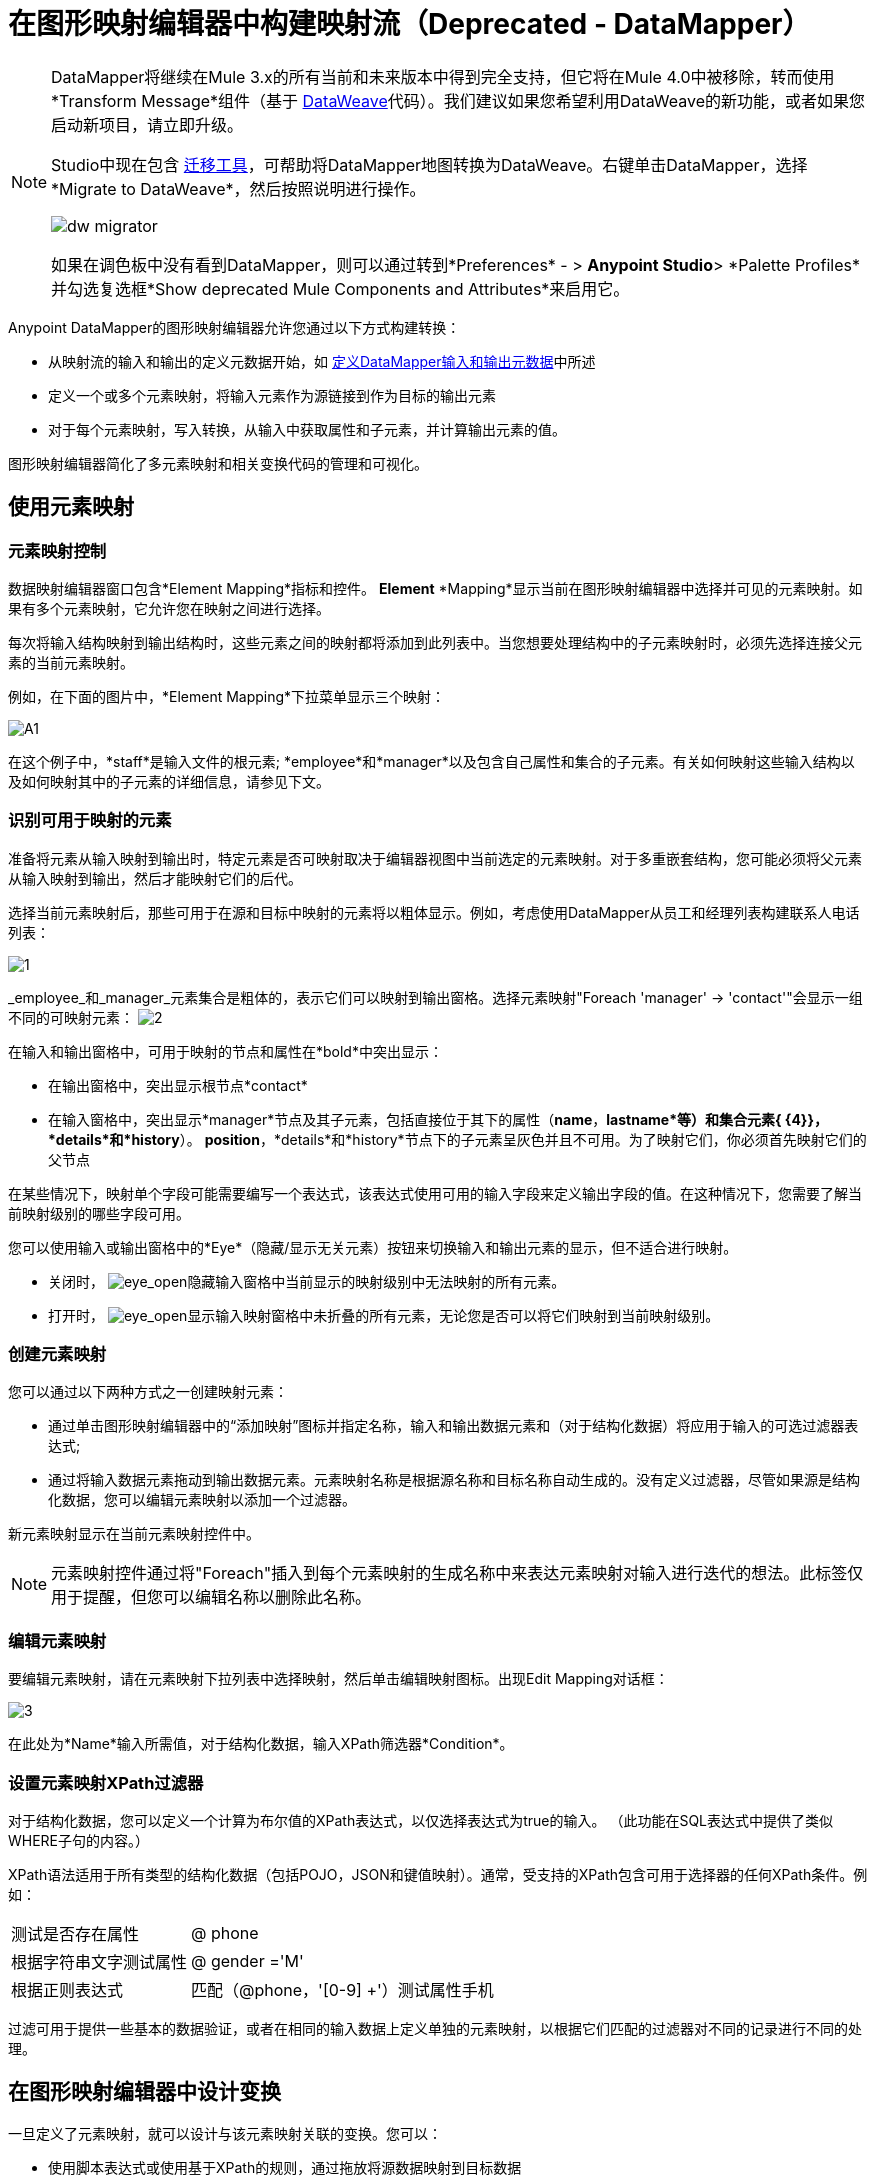 = 在图形映射编辑器中构建映射流（Deprecated  -  DataMapper）
:keywords: datamapper

[NOTE]
====
DataMapper将继续在Mule 3.x的所有当前和未来版本中得到完全支持，但它将在Mule 4.0中被移除，转而使用*Transform Message*组件（基于 link:/mule-user-guide/v/3.8/dataweave[DataWeave]代码）。我们建议如果您希望利用DataWeave的新功能，或者如果您启动新项目，请立即升级。

Studio中现在包含 link:/mule-user-guide/v/3.8/dataweave-migrator[迁移工具]，可帮助将DataMapper地图转换为DataWeave。右键单击DataMapper，选择*Migrate to DataWeave*，然后按照说明进行操作。

image:dw_migrator_script.png[dw migrator]

如果在调色板中没有看到DataMapper，则可以通过转到*Preferences*  - > *Anypoint Studio*> *Palette Profiles*并勾选复选框*Show deprecated Mule Components and Attributes*来启用它。
====


Anypoint DataMapper的图形映射编辑器允许您通过以下方式构建转换：

* 从映射流的输入和输出的定义元数据开始，如 link:/anypoint-studio/v/6.5/defining-datamapper-input-and-output-metadata[定义DataMapper输入和输出元数据]中所述

* 定义一个或多个元素映射，将输入元素作为源链接到作为目标的输出元素

* 对于每个元素映射，写入转换，从输入中获取属性和子元素，并计算输出元素的值。

图形映射编辑器简化了多元素映射和相关变换代码的管理和可视化。

== 使用元素映射

=== 元素映射控制

数据映射编辑器窗口包含*Element Mapping*指标和控件。 *Element* *Mapping*显示当前在图形映射编辑器中选择并可见的元素映射。如果有多个元素映射，它允许您在映射之间进行选择。

每次将输入结构映射到输出结构时，这些元素之间的映射都将添加到此列表中。当您想要处理结构中的子元素映射时，必须先选择连接父元素的当前元素映射。

例如，在下面的图片中，*Element Mapping*下拉菜单显示三个映射：

image:a1.png[A1]

在这个例子中，*staff*是输入文件的根元素; *employee*和*manager*以及包含自己属性和集合的子元素。有关如何映射这些输入结构以及如何映射其中的子元素的详细信息，请参见下文。

=== 识别可用于映射的元素

准备将元素从输入映射到输出时，特定元素是否可映射取决于编辑器视图中当前选定的元素映射。对于多重嵌套结构，您可能必须将父元素从输入映射到输出，然后才能映射它们的后代。

选择当前元素映射后，那些可用于在源和目标中映射的元素将以粗体显示。例如，考虑使用DataMapper从员工和经理列表构建联系人电话列表：

image:1.png[1]

_employee_和_manager_元素集合是粗体的，表示它们可以映射到输出窗格。选择元素映射"Foreach 'manager' -> 'contact'"会显示一组不同的可映射元素： image:2.png[2]

在输入和输出窗格中，可用于映射的节点和属性在*bold*中突出显示：

* 在输出窗格中，突出显示根节点*contact*
* 在输入窗格中，突出显示*manager*节点及其子元素，包括直接位于其下的属性（*name*，*lastname*等）和集合元素{ {4}}，*details*和*history*）。 *position*，*details*和*history*节点下的子元素呈灰色并且不可用。为了映射它们，你必须首先映射它们的父节点

在某些情况下，映射单个字段可能需要编写一个表达式，该表达式使用可用的输入字段来定义输出字段的值。在这种情况下，您需要了解当前映射级别的哪些字段可用。

您可以使用输入或输出窗格中的*Eye*（隐藏/显示无关元素）按钮来切换输入和输出元素的显示，但不适合进行映射。

* 关闭时， image:eye_open.png[eye_open]隐藏输入窗格中当前显示的映射级别中无法映射的所有元素。

* 打开时， image:eye_open.png[eye_open]显示输入映射窗格中未折叠的所有元素，无论您是否可以将它们映射到当前映射级别。

=== 创建元素映射

您可以通过以下两种方式之一创建映射元素：

* 通过单击图形映射编辑器中的“添加映射”图标并指定名称，输入和输出数据元素和（对于结构化数据）将应用于输入的可选过滤器表达式;
* 通过将输入数据元素拖动到输出数据元素。元素映射名称是根据源名称和目标名称自动生成的。没有定义过滤器，尽管如果源是结构化数据，您可以编辑元素映射以添加一个过滤器。

新元素映射显示在当前元素映射控件中。

[NOTE]
元素映射控件通过将"Foreach"插入到每个元素映射的生成名称中来表达元素映射对输入进行迭代的想法。此标签仅用于提醒，但您可以编辑名称以删除此名称。

=== 编辑元素映射

要编辑元素映射，请在元素映射下拉列表中选择映射，然后单击编辑映射图标。出现Edit Mapping对话框：

image:3.png[3]

在此处为*Name*输入所需值，对于结构化数据，输入XPath筛选器*Condition*。

=== 设置元素映射XPath过滤器

对于结构化数据，您可以定义一个计算为布尔值的XPath表达式，以仅选择表达式为true的输入。 （此功能在SQL表达式中提供了类似WHERE子句的内容。）

XPath语法适用于所有类型的结构化数据（包括POJO，JSON和键值映射）。通常，受支持的XPath包含可用于选择器的任何XPath条件。例如：

[%autowidth.spread]
|===
|测试是否存在属性 | @ phone
|根据字符串文字测试属性 | @ gender ='M'
|根据正则表达式 |匹配（@phone，'[0-9] +'）测试属性手机
|===

过滤可用于提供一些基本的数据验证，或者在相同的输入数据上定义单独的元素映射，以根据它们匹配的过滤器对不同的记录进行不同的处理。

== 在图形映射编辑器中设计变换

一旦定义了元素映射，就可以设计与该元素映射关联的变换。您可以：

* 使用脚本表达式或使用基于XPath的规则，通过拖放将源数据映射到目标数据
* 将输入参数添加到您的数据映射中
* 创建或连接到查找表

=== 拖放字段映射

* 当您首次将某个元素从输入拖放到输出时，输入和输出中具有匹配名称和类型的所有字段都将自动为您映射。这称为_automapping_，当处理大量字段和有限元数据的大型复杂映射时，它可以节省时间和精力。
* 如果您将第二个源字段拖动到已具有指定脚本的目标，则新值将连接到旧的字段。

无论哪种情况，DataMapper都会为输出字段创建一个称为分配脚本的表达式。

[NOTE]
====
*Default Scripting Language for Assigned Scripts*

根据您的默认脚本语言，分配的脚本表达式可以使用Mule表达式语言（默认）或CTL2（Mule 3.4之前的唯一可用转换语言）。 MuleSoft建议将来使用MEL，因为它是Mule其余部分使用的表达式语言，它与Mule的其余部分比CTL2更好地集成，并且它将继续用Mule积极开发。

为了向后兼容，将支持CTL2。如果您有某些特定要求，可以将默认脚本语言更改为CTL2。有关更改默认脚本语言的详细信息，请参阅 link:/anypoint-studio/v/6.5/choosing-mel-or-ctl2-as-scripting-engine[选择MEL或CTL2作为脚本引擎]。
====

要查看输出字段的指定脚本，请单击DataMapper的“输出”窗格中的字段名称。表达式显示在“输出”窗格下的文本框中。

image:4.png[4] +

在上面的示例中，输出字段`name`的值是由以下内容组成的字符串：

* 输入字段`lastname`
* 逗号
* 一个空格
* 输入字段`name`
* 一个空格
* 字符串`(mgr)`

得到的值是字符串`Larson, Larry (mgr)`，您可以在*name*字段旁看到该字符串。

=== 直接编写分配的脚本表达式

直接编写指定的脚本表达式允许您手动映射字段或修改现有映射。如果您所做的不仅仅是数据字段的基本复制和连接，您可能需要为输出字段编写或修改分配的脚本。

一种实用的技术是将输入字段拖到输出以获取引用输入的代码，然后使用熟悉的操作符和选定表达式语言中的一组内置函数编写表达式的其余部分。例如，在将输入字段拖动到输出后，可以编辑输出窗格底部的已分配脚本框，如上例所示。

您也可以选择*Script*视图来编辑整个映射的脚本：

image:5.png[五]

与图形视图一样，脚本视图允许您使用*Element Mapping*下拉菜单查看所需的映射级别。

编辑提供了几种类型的支持：

* 自动完成，包括输入和输出字段，变量和函数
* 在撰写脚本时进行实时错误检查
*  MEL和CTL2的语法高亮显示
* 从左窗格中的映射输入和输出，规则和函数树拖放到右窗格中的代码

[TIP]
====
*Effects of Editing in Script View*

* 请勿编辑由Anypoint Studio自动插入到脚本中的注释以及管理id和parent_id值的语句。更改代码的这些部分可能会导致不可预知的结果。

* 可以构建一个语法正确和有效的脚本，这些脚本太复杂，无法翻译回图形视图。在这种情况下，您将失去切换到此元素映射的图形视图的能力。
====

=== 使用规则从复杂结构化数据中提取字段

DataMapper中的规则允许您将XPath选择器应用于结构化输入数据，并使结果可用于转换输出。

规则最常见的用例是将数据从树结构（例如特别复杂的XML或JSON文档）提取到像CSV这样的扁平结构。通过映射嵌套结构和元素映射，大多数用于将结构化输入数据映射到结构化目标的用例更容易处理。但是，可以使用规则来避开映射多个映射级别以仅从结构中提取几个节点的需要。

==== 创建规则

要创建规则，请在输入窗格中执行以下操作之一：

* 点击加号图标+并选择*Add Rule*

*  Cluck *Rules*，然后选择*Add Rule*
+
image:6.png[6]

出现新规则对话框。

在输入中使用*  *Name*来引用此规则。

*  *Type*设置规则返回的值的类型。这可以是基本的数据类型（字符串，日期，布尔值或任何数字类型）或基本数据类型的列表。

*  *Context*是一个XPath表达式，用于标识此元素映射的顶级输入元素。它是相对于XPath选择器将被评估的节点。请注意，您无法在规则中编辑此值，您只能通过选择新的元素映射并在其下创建规则来为其他上下文创建规则。

*  *XPath*是相对于上下文计算的表达式，用于从Rule中返回输出值。规则中可以使用任何可用于选择器的XPath表达式。屏幕截图中显示的示例：从第一个`/staff/employees`节点提取电话号码属性，该节点的电话号码由一系列数字和空格组成。 *Target Field*指定将XPath表达式返回的值分配给的输出字段。

[source, code, linenums]
----
/staff/employees[matches(@phone,"^[0-9][0-9\s]*$")[1]/@phone
----

请注意，无论使用何种类型的结构化数据，规则中都会使用XPath语法。对于其他结构化数据类型，XPath表达式将以类似于XML的方式进行解释。

==== 编辑规则

在输入窗格中，右键单击一个规则，然后选择*Edit*。出现编辑对话框：

image:7.png[7]

您可以在此更新规则的定义。但请注意，您无法更改规则的目标输出字段。

有关使用规则的更广泛示例，请参阅 link:/anypoint-studio/v/6.5/datamapper-flat-to-structured-and-structured-to-flat-mapping[DataMapper平面到结构化和结构化到平面的映射]中的"Structured-to-Flat Data Mapping"示例。

== 使用数据映射输入和输出参数

DataMapper输入参数使您能够在映射中包含动态信息（例如Mule变量或函数的值）。

参数可引用通过Mule表达式语言（MEL）获得的任何信息，包括消息和标题属性，文件名等。有关详细信息，请参阅 link:/mule-user-guide/v/3.8/non-mel-expressions-configuration-reference[非MEL表达式配置参考]。

[NOTE]
====
*Input Arguments and MEL Support*

如果使用MEL作为DataMapper的脚本语言，则可以在整个映射流程定义中直接使用MEL表达式。因此，在大多数情况下直接在代码中引用MEL表达式可能会更简单。但是，如果您的映射使用CTL2脚本，则不能在脚本中使用MEL表达式，因此参数是将信息传入和传出映射流的主要方式。
====

=== 定义输入或输出参数

要为映射定义输入或输出参数，请使用以下步骤：

. 单击Message Flow画布下方的DataMapping选项卡，以在Input窗格中显示Input arguments元素（右下方突出显示）。
+
image:8.png[8]

. 右键单击*Input arguments*，然后选择*Add Input argument*。新建输入参数对话框打开。
+
输入参数可以是字符串，日期，布尔值或任何数字类型。
+
image:9.png[9]
+
如果您使用默认的MEL进行脚本编写，则参数可以是Java对象，在这种情况下会提示您输入对象的类。
+
image:10.png[10]

在*Mule expression*字段中，输入将提供输入参数值的Mule表达式语言表达式。您可以使用任何在流程上下文中逻辑上有效且与所选类型匹配的Mule表达式。对于*Class*，如果适用，请浏览或键入对象类的名称。

完成后点击*OK*。

输入参数然后可用作映射和转换的输入，如以下屏幕截图所示：

image:11.png[11]

== 映射中的查找表

查找表便于在查找表定义的基础上从一个值映射到另一个值。有几种可能的应用：

* 如果一种格式使用1,2,3定义优先级，而另一种格式使用L，M，H，则可以使用查找表将1映射到L，2映射到M，3映射到H.

* 您可以根据查找中检索的数据来丰富或更正记录，例如，获取邮政编码并查找城市和州或省信息以完成记录。

* 您可以调用实现业务流程的流作为查找 - 例如，您可以将客户的姓名，地址等作为输入，并将其传递给查找流程，该查找流程可以查找客户的账户记录或生成新的客户帐户，然后返回用于DataMapper的帐户ID和其他帐户详细信息。

您可以通过右键单击映射面板中的Lookup Tables项来添加查找表（请参见下文）。 DataMapper支持查找表数据的四个来源：

*  **User-defined**：这种简单类型的查找表提供了一个输入区域，您可以在其中手动创建带有一个或多个字段的键控数据表。这些字段被定义为提取或检索值的唯一键。

*  *CSV*：这种类型的查找表使用分隔文件为查找提供数据。

*  *Database Lookup*：使用外部JDBC数据源进行查找。

*  *FlowRef Lookup*：调用Mule流，然后使用流的输出作为查找的源。
+
image:12.png[12]

有关在映射中使用查找表的完整详细信息，请参阅 link:/anypoint-studio/v/6.5/using-datamapper-lookup-tables[使用DataMapper查找表]。

== 另请参阅

* 在我们的 link:https://blogs.mulesoft.com/biz/mulesoft/7-things-you-didn%E2%80%99t-know-about-datamapper/[MuleSoft博客]中阅读有关整洁的DataMapper技巧。
